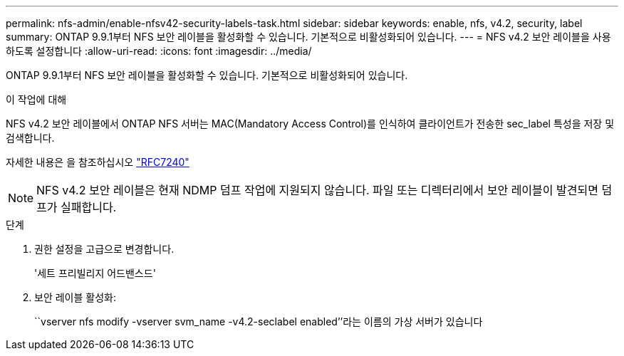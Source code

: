---
permalink: nfs-admin/enable-nfsv42-security-labels-task.html 
sidebar: sidebar 
keywords: enable, nfs, v4.2, security, label 
summary: ONTAP 9.9.1부터 NFS 보안 레이블을 활성화할 수 있습니다. 기본적으로 비활성화되어 있습니다. 
---
= NFS v4.2 보안 레이블을 사용하도록 설정합니다
:allow-uri-read: 
:icons: font
:imagesdir: ../media/


[role="lead"]
ONTAP 9.9.1부터 NFS 보안 레이블을 활성화할 수 있습니다. 기본적으로 비활성화되어 있습니다.

.이 작업에 대해
NFS v4.2 보안 레이블에서 ONTAP NFS 서버는 MAC(Mandatory Access Control)를 인식하여 클라이언트가 전송한 sec_label 특성을 저장 및 검색합니다.

자세한 내용은 을 참조하십시오 https://tools.ietf.org/html/rfc7204["RFC7240"]

[NOTE]
====
NFS v4.2 보안 레이블은 현재 NDMP 덤프 작업에 지원되지 않습니다. 파일 또는 디렉터리에서 보안 레이블이 발견되면 덤프가 실패합니다.

====
.단계
. 권한 설정을 고급으로 변경합니다.
+
'세트 프리빌리지 어드밴스드'

. 보안 레이블 활성화:
+
``vserver nfs modify -vserver svm_name -v4.2-seclabel enabled’’라는 이름의 가상 서버가 있습니다


